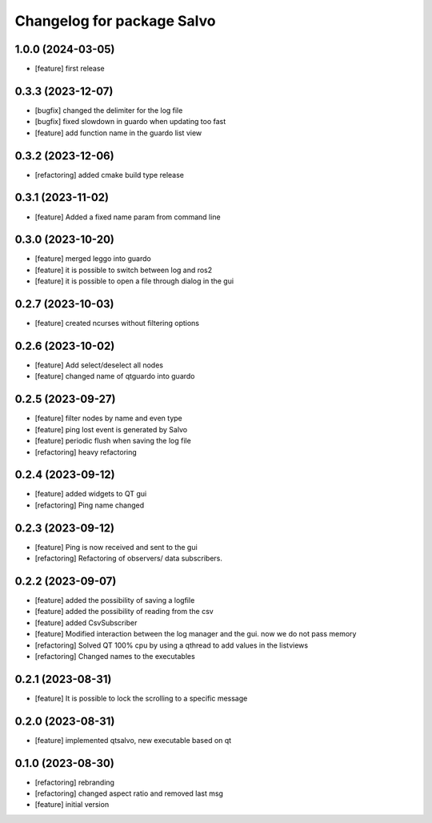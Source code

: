 ^^^^^^^^^^^^^^^^^^^^^^^^^^^^^^^^^^^^^^^^^
Changelog for package Salvo
^^^^^^^^^^^^^^^^^^^^^^^^^^^^^^^^^^^^^^^^^

1.0.0 (2024-03-05)
---------------------
* [feature] first release

0.3.3 (2023-12-07)
---------------------
* [bugfix] changed the delimiter for the log file
* [bugfix] fixed slowdown in guardo when updating too fast
* [feature] add function name in the guardo list view

0.3.2 (2023-12-06)
---------------------
* [refactoring] added cmake build type release

0.3.1 (2023-11-02)
---------------------
* [feature] Added a fixed name param from command line

0.3.0 (2023-10-20)
---------------------
* [feature] merged leggo into guardo
* [feature] it is possible to switch between log and ros2
* [feature] it is possible to open a file through dialog in the gui
  
0.2.7 (2023-10-03)
---------------------
* [feature] created ncurses without filtering options

0.2.6 (2023-10-02)
---------------------
* [feature] Add select/deselect all nodes
* [feature] changed name of qtguardo into guardo

0.2.5 (2023-09-27)
---------------------
* [feature] filter nodes by name and even type
* [feature] ping lost event is generated by Salvo
* [feature] periodic flush when saving the log file
* [refactoring] heavy refactoring

0.2.4 (2023-09-12)
---------------------
* [feature] added widgets to QT gui 
* [refactoring] Ping name changed

0.2.3 (2023-09-12)
---------------------
* [feature] Ping is now received and sent to the gui
* [refactoring] Refactoring of observers/ data subscribers.

0.2.2 (2023-09-07)
---------------------
* [feature] added the possibility of saving a logfile 
* [feature] added the possibility of reading from the csv 
* [feature] added CsvSubscriber 
* [feature] Modified interaction between the log manager and the gui. now we do not pass memory
* [refactoring] Solved QT 100% cpu by using a qthread to add values in the listviews
* [refactoring] Changed names to the executables

0.2.1 (2023-08-31)
---------------------
* [feature] It is possible to lock the scrolling to a specific message

0.2.0 (2023-08-31)
---------------------
* [feature] implemented qtsalvo, new executable based on qt

0.1.0 (2023-08-30)
---------------------
* [refactoring] rebranding
* [refactoring] changed aspect ratio and removed last msg
* [feature] initial version

